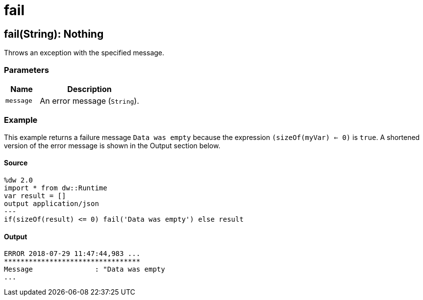 = fail



[[fail1]]
== fail&#40;String&#41;: Nothing

Throws an exception with the specified message.


=== Parameters

[%header, cols="1,3"]
|===
| Name | Description
| `message` | An error message (`String`).
|===

=== Example

This example returns a failure message `Data was empty` because the expression
`(sizeOf(myVar) <= 0)` is `true`. A shortened version of the error message
is shown in the Output section below.

==== Source

[source,DataWeave, linenums]
----
%dw 2.0
import * from dw::Runtime
var result = []
output application/json
---
if(sizeOf(result) <= 0) fail('Data was empty') else result
----

==== Output

[source,TXT,linenums]
----
ERROR 2018-07-29 11:47:44,983 ...
*********************************
Message               : "Data was empty
...
----

